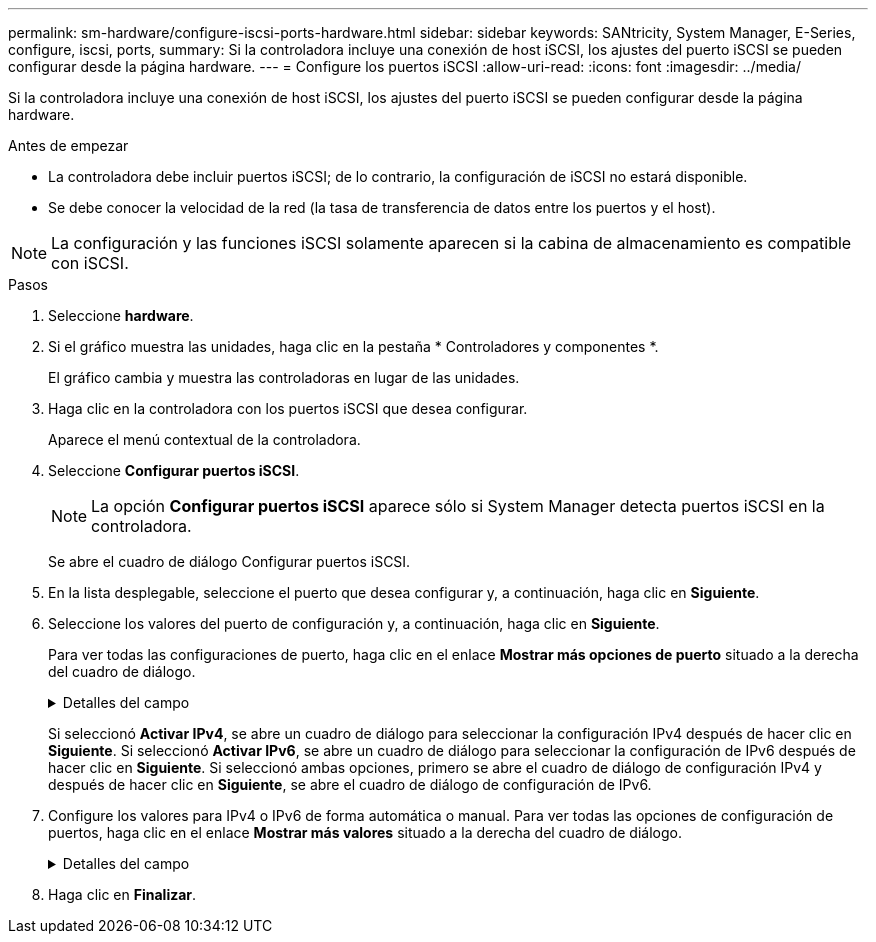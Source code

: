 ---
permalink: sm-hardware/configure-iscsi-ports-hardware.html 
sidebar: sidebar 
keywords: SANtricity, System Manager, E-Series, configure, iscsi, ports, 
summary: Si la controladora incluye una conexión de host iSCSI, los ajustes del puerto iSCSI se pueden configurar desde la página hardware. 
---
= Configure los puertos iSCSI
:allow-uri-read: 
:icons: font
:imagesdir: ../media/


[role="lead"]
Si la controladora incluye una conexión de host iSCSI, los ajustes del puerto iSCSI se pueden configurar desde la página hardware.

.Antes de empezar
* La controladora debe incluir puertos iSCSI; de lo contrario, la configuración de iSCSI no estará disponible.
* Se debe conocer la velocidad de la red (la tasa de transferencia de datos entre los puertos y el host).


[NOTE]
====
La configuración y las funciones iSCSI solamente aparecen si la cabina de almacenamiento es compatible con iSCSI.

====
.Pasos
. Seleccione *hardware*.
. Si el gráfico muestra las unidades, haga clic en la pestaña * Controladores y componentes *.
+
El gráfico cambia y muestra las controladoras en lugar de las unidades.

. Haga clic en la controladora con los puertos iSCSI que desea configurar.
+
Aparece el menú contextual de la controladora.

. Seleccione *Configurar puertos iSCSI*.
+
[NOTE]
====
La opción *Configurar puertos iSCSI* aparece sólo si System Manager detecta puertos iSCSI en la controladora.

====
+
Se abre el cuadro de diálogo Configurar puertos iSCSI.

. En la lista desplegable, seleccione el puerto que desea configurar y, a continuación, haga clic en *Siguiente*.
. Seleccione los valores del puerto de configuración y, a continuación, haga clic en *Siguiente*.
+
Para ver todas las configuraciones de puerto, haga clic en el enlace *Mostrar más opciones de puerto* situado a la derecha del cuadro de diálogo.

+
.Detalles del campo
[%collapsible]
====
[cols="25h,~"]
|===
| Opción de configuración de puertos | Descripción 


 a| 
Velocidad del puerto ethernet configurada (aparece solamente en ciertos tipos de tarjetas de interfaz del host)
 a| 
Seleccione la velocidad que coincida que la capacidad de velocidad del SFP en el puerto.



 a| 
Modo de corrección de errores de reenvío (FEC) (sólo aparece para determinados tipos de tarjetas de interfaz del sistema principal)
 a| 
Si lo desea, seleccione uno de los modos FEC para el puerto de host especificado.


NOTE: El modo Reed Solomon no admite la velocidad de puerto de 25 Gbps.



 a| 
Habilite IPv4/Habilitar IPv6
 a| 
Seleccione una o ambas opciones para habilitar la compatibilidad con las redes IPv4 e IPv6.


NOTE: Si desea deshabilitar el acceso al puerto, cancele la selección de las dos casillas de comprobación.



 a| 
Puerto de escucha TCP (disponible haciendo clic en *Mostrar más opciones de puerto*).
 a| 
De ser necesario, introduzca un nuevo número de puerto.

El puerto de escucha es el número de puerto TCP que la controladora utiliza para escuchar inicios de sesión iSCSI de iniciadores iSCSI del host. El puerto de escucha predeterminado es 3260. Debe introducir 3260 o un valor entre 49 49152 y 65 65535.



 a| 
Tamaño de MTU (disponible haciendo clic en *Mostrar más opciones de puerto*).
 a| 
De ser necesario, introduzca un nuevo tamaño en bytes para la unidad de transmisión máxima (MTU).

El tamaño de MTU predeterminado es de 1500 bytes por trama. Debe introducir un valor entre 1500 y 9000.



 a| 
Habilite las respuestas PING de ICMP PING
 a| 
Seleccione esta opción para habilitar el protocolo de mensajes de control de Internet (ICMP). Los sistemas operativos de equipos en red usan ese protocolo para enviar mensajes. Esos mensajes ICMP determinan si es posible acceder a un host y cuánto tiempo debe transcurrir para enviar y recibir los paquetes de ese host.

|===
====
+
Si seleccionó *Activar IPv4*, se abre un cuadro de diálogo para seleccionar la configuración IPv4 después de hacer clic en *Siguiente*. Si seleccionó *Activar IPv6*, se abre un cuadro de diálogo para seleccionar la configuración de IPv6 después de hacer clic en *Siguiente*. Si seleccionó ambas opciones, primero se abre el cuadro de diálogo de configuración IPv4 y después de hacer clic en *Siguiente*, se abre el cuadro de diálogo de configuración de IPv6.

. Configure los valores para IPv4 o IPv6 de forma automática o manual. Para ver todas las opciones de configuración de puertos, haga clic en el enlace *Mostrar más valores* situado a la derecha del cuadro de diálogo.
+
.Detalles del campo
[%collapsible]
====
[cols="25h,~"]
|===
| Opción de configuración de puertos | Descripción 


 a| 
Obtener configuración automáticamente
 a| 
Seleccione esta opción para obtener automáticamente la configuración.



 a| 
Especificar manualmente la configuración estática
 a| 
Seleccione esta opción e introduzca una dirección estática en los campos. (Si lo desea, puede cortar y pegar direcciones en los campos.) En el caso de IPv4, incluya la máscara de subred y la puerta de enlace. En el caso de IPv6, incluya la dirección IP enrutable y la dirección IP del enrutador.



 a| 
Active la compatibilidad con VLAN (disponible haciendo clic en *Mostrar más opciones*).
 a| 
Seleccione esta opción para habilitar una VLAN e introducir su ID. Una red de área local virtual (VLAN) es una red lógica que se comporta como si estuviese físicamente separada de otras redes de área local virtuales y físicas (LAN) admitidas por los mismos switches, los mismos enrutadores, o ambos.



 a| 
Activar prioridad ethernet (disponible haciendo clic en *Mostrar más valores*).
 a| 
Seleccione esta opción para habilitar el parámetro que determina la prioridad de acceso a la red. Use la barra deslizante para seleccionar una prioridad entre 1 (más baja) y 7 (más alta).

En un entorno de red de área local (LAN) compartida, como Ethernet, es posible que muchas estaciones compitan por el acceso a la red. El acceso se otorga por orden de llegada. Es posible que dos estaciones intenten acceder a la red al mismo tiempo, lo que provoca que ambas estaciones se apagen y esperen antes de volver a intentarlo. Este proceso se minimiza para Ethernet con switch, donde existe una sola estación conectada a un puerto del switch.

|===
====
. Haga clic en *Finalizar*.

